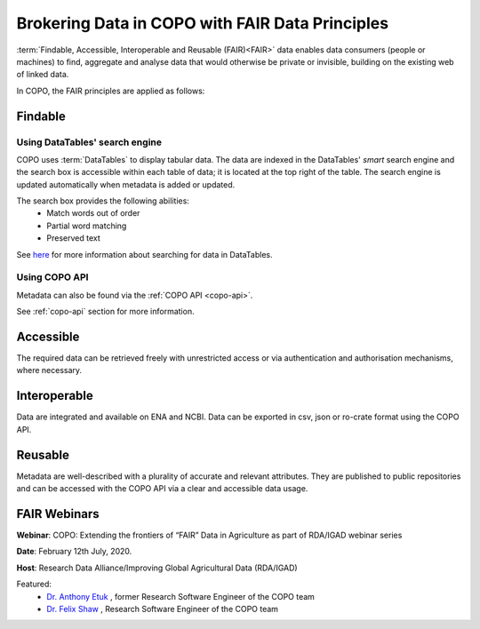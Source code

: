 .. _fair-data-principles:

Brokering Data in COPO with FAIR Data Principles
===================================================

:term:`Findable, Accessible, Interoperable and Reusable (FAIR)<FAIR>`  data enables data consumers (people or machines)
to find, aggregate and analyse data that would otherwise be private or invisible, building on the existing web of
linked data.

In COPO, the FAIR principles are applied as follows:

.. seealso::

    `COPO's FAIRsharing resource <https://doi.org/10.25504/FAIRsharing.91a79b>`__

.. raw:: html

   <hr>

Findable
----------

Using DataTables' search engine
~~~~~~~~~~~~~~~~~~~~~~~~~~~~~~~~~~

COPO uses :term:`DataTables` to display tabular data. The data are indexed in the DataTables' *smart* search engine
and the search box is accessible within each table of data; it is located at the top right of the table. The search
engine is updated automatically when metadata is added or updated.

The search box provides the following abilities:
   * Match words out of order
   * Partial word matching
   * Preserved text

See `here <https://datatables.net/reference/api/search()>`__ for more information about searching for data in
DataTables.


Using COPO API
~~~~~~~~~~~~~~~~~~~~

Metadata can also be found via the :ref:`COPO API <copo-api>`.

See :ref:`copo-api` section for more information.

.. raw:: html

   <hr>


Accessible
----------

The required data can be retrieved freely with unrestricted access or via authentication and authorisation mechanisms,
where necessary.

.. raw:: html

   <hr>

Interoperable
--------------
Data are integrated and available on ENA and NCBI. Data can be exported in csv, json or ro-crate format using
the COPO API.

.. raw:: html

   <hr>


Reusable
----------

Metadata are well-described with a plurality of accurate and relevant attributes. They are published to public
repositories and can be accessed with the COPO API via a clear and accessible data usage.

.. raw:: html

   <hr>

.. _presentations-webinars-fair:

FAIR Webinars
--------------

**Webinar**: COPO: Extending the frontiers of “FAIR” Data in Agriculture as part of RDA/IGAD webinar series

**Date**: February 12th July, 2020.

**Host**: Research Data Alliance/Improving Global Agricultural Data (RDA/IGAD)

Featured:
   * `Dr. Anthony Etuk <https://orcid.org/0000-0001-8320-660X>`__ , former Research Software Engineer of the COPO team

   * `Dr. Felix Shaw <https://orcid.org/0000-0001-9649-5906>`__ , Research Software Engineer of the COPO team


..  youtube:: 33Ozdpdfyh0
   :width: 640
   :height: 480
   :align: center

.. raw:: html

   <br>

.. seealso::
  Visit `FAIR website <https://www.go-fair.org/fair-principles>`__ for more information about FAIR principles.